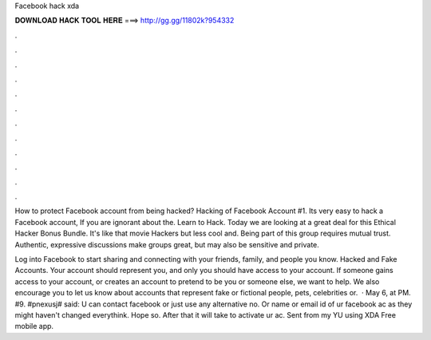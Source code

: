 Facebook hack xda



𝐃𝐎𝐖𝐍𝐋𝐎𝐀𝐃 𝐇𝐀𝐂𝐊 𝐓𝐎𝐎𝐋 𝐇𝐄𝐑𝐄 ===> http://gg.gg/11802k?954332



.



.



.



.



.



.



.



.



.



.



.



.

How to protect Facebook account from being hacked? Hacking of Facebook Account #1. Its very easy to hack a Facebook account, If you are ignorant about the.  Learn to Hack. Today we are looking at a great deal for this Ethical Hacker Bonus Bundle. It's like that movie Hackers but less cool and. Being part of this group requires mutual trust. Authentic, expressive discussions make groups great, but may also be sensitive and private.

Log into Facebook to start sharing and connecting with your friends, family, and people you know. Hacked and Fake Accounts. Your account should represent you, and only you should have access to your account. If someone gains access to your account, or creates an account to pretend to be you or someone else, we want to help. We also encourage you to let us know about accounts that represent fake or fictional people, pets, celebrities or.  ·  May 6, at PM. #9. #pnexusj# said: U can contact facebook or just use any alternative no. Or name or email id of ur facebook ac as they might haven't changed everythink. Hope so. After that it will take to activate ur ac. Sent from my YU using XDA Free mobile app.
